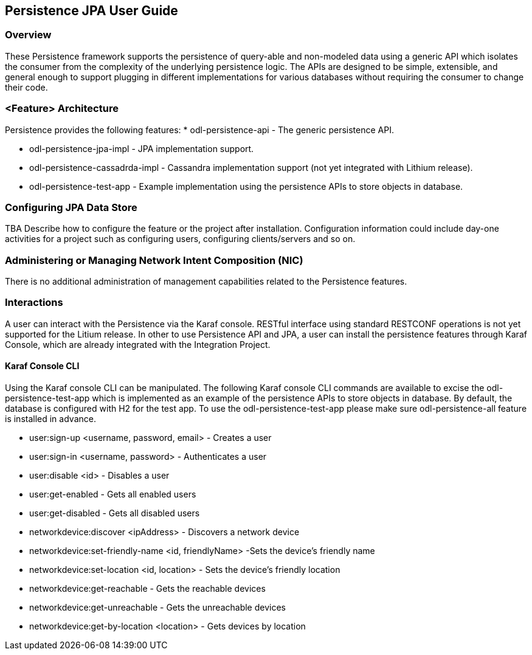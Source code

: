 == Persistence JPA User Guide

=== Overview
These Persistence framework supports the persistence of query-able and non-modeled data using a generic API which isolates the consumer from the complexity of the underlying persistence logic.
The APIs are designed to be simple, extensible, and general enough to support plugging in different implementations for various databases without requiring the consumer to change their code.

=== <Feature> Architecture
Persistence provides the following features:
* odl-persistence-api - The generic persistence API.

* odl-persistence-jpa-impl - JPA implementation support.

* odl-persistence-cassadrda-impl - Cassandra implementation support (not yet integrated with Lithium release).

* odl-persistence-test-app - Example implementation using the persistence APIs to store objects in database.

=== Configuring JPA Data Store
TBA
Describe how to configure the feature or the project after installation.
Configuration information could include day-one activities for a project
such as configuring users, configuring clients/servers and so on.

=== Administering or Managing Network Intent Composition (NIC)
There is no additional administration of management capabilities
related to the Persistence features.

=== Interactions
A user can interact with the Persistence via the Karaf console. RESTful interface using standard RESTCONF operations is not yet supported for the Litium release.
In other to use Persistence API and JPA, a user can install the persistence features through Karaf Console, which are already integrated with the Integration Project. 

==== Karaf Console CLI
Using the Karaf console CLI can be manipulated.
The following Karaf console CLI commands are available to excise the odl-persistence-test-app which is implemented as an example of the persistence APIs to store objects in database.
By default, the database is configured with H2 for the test app. To use the odl-persistence-test-app please make sure odl-persistence-all feature is installed in advance.

* user:sign-up <username, password, email> - Creates a user
* user:sign-in <username, password> - Authenticates a user
* user:disable <id> - Disables a user
* user:get-enabled - Gets all enabled users
* user:get-disabled  - Gets all disabled users
* networkdevice:discover <ipAddress> - Discovers a network device
* networkdevice:set-friendly-name <id, friendlyName> -Sets the device's friendly name
* networkdevice:set-location <id, location> - Sets the device's friendly location
* networkdevice:get-reachable - Gets the reachable devices
* networkdevice:get-unreachable - Gets the unreachable devices
* networkdevice:get-by-location <location> - Gets devices by location